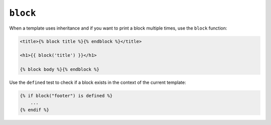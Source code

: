 ``block``
=========

When a template uses inheritance and if you want to print a block multiple
times, use the ``block`` function:

.. code-block:: jinja

    <title>{% block title %}{% endblock %}</title>

    <h1>{{ block('title') }}</h1>

    {% block body %}{% endblock %}

Use the ``defined`` test to check if a block exists in the context of the
current template:

.. code-block:: jinja

    {% if block("footer") is defined %}
        ...
    {% endif %}

.. seealso:: :doc:`extends<../tags/extends>`, :doc:`parent<../functions/parent>`
